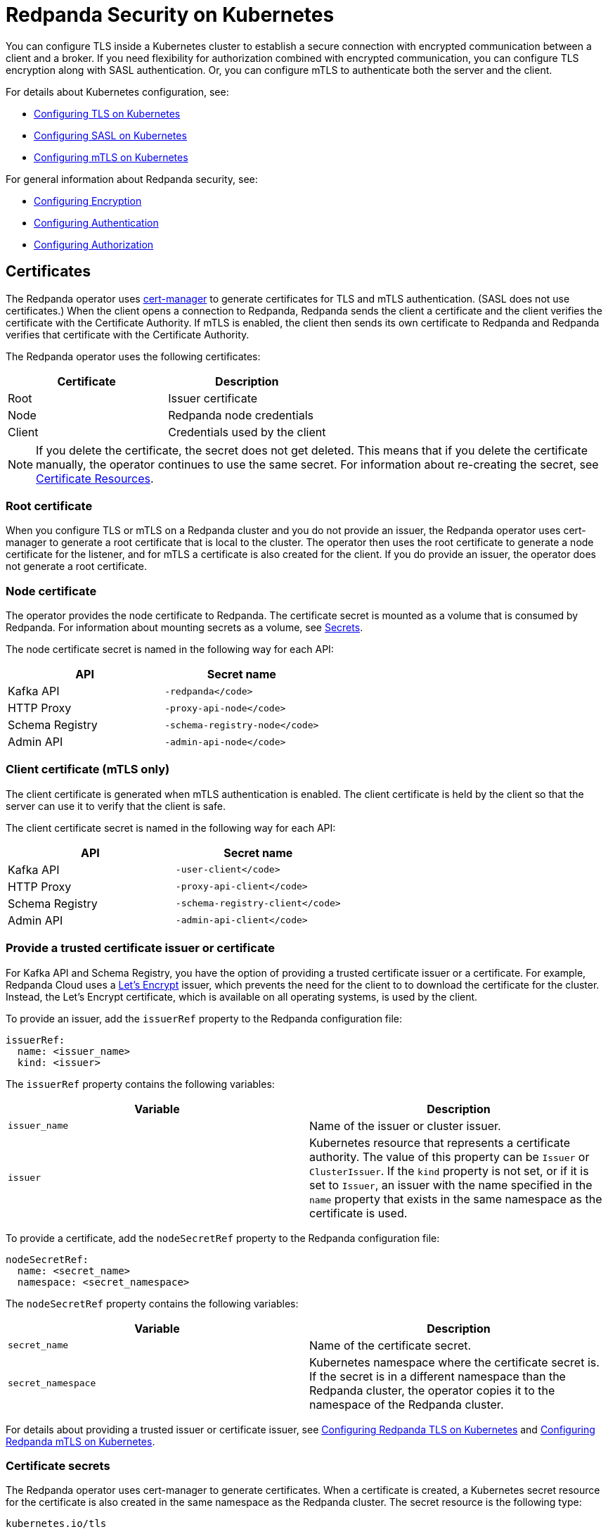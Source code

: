 = Redpanda Security on Kubernetes
:description: The custom resource definition (CRD) of a Redpanda cluster includes five APIs: Kafka API, HTTP Proxy (formerly Pandaproxy), Schema Registry, Admin API, and RPC secured with `rpc_server_tls` (for communication between redpanda nodes).
:page-aliases: security:kubernetes-security.adoc, security:security-kubernetes.adoc

You can configure TLS inside a Kubernetes cluster to establish a secure connection with encrypted communication between a client and a broker. If you need flexibility for authorization combined with encrypted communication, you can configure TLS encryption along with SASL authentication. Or, you can configure mTLS to authenticate both the server and the client.

For details about Kubernetes configuration, see:

* xref:redpanda-operator/tls-kubernetes.adoc[Configuring TLS on Kubernetes]
* xref:redpanda-operator/kubernetes-sasl.adoc[Configuring SASL on Kubernetes]
* xref:redpanda-operator/kubernetes-mtls.adoc[Configuring mTLS on Kubernetes]

For general information about Redpanda security, see:

* xref:manage:security/encryption.adoc[Configuring Encryption]
* xref:manage:security/authentication.adoc[Configuring Authentication]
* xref:manage:security/authorization.adoc[Configuring Authorization]

== Certificates

The Redpanda operator uses https://cert-manager.io/[cert-manager^] to generate certificates for TLS and mTLS authentication. (SASL does not use certificates.) When the client opens a connection to Redpanda, Redpanda sends the client a certificate and the client verifies the certificate with the Certificate Authority. If mTLS is enabled, the client then sends its own certificate to Redpanda and Redpanda verifies that certificate with the Certificate Authority.

The Redpanda operator uses the following certificates:

|===
| Certificate | Description

| Root
| Issuer certificate

| Node
| Redpanda node credentials

| Client
| Credentials  used by the client
|===

NOTE: If you delete the certificate, the secret does not get deleted. This means that if you delete the certificate manually, the operator continues to use the same secret. For information about re-creating the secret, see  https://cert-manager.io/docs/usage/certificate/[Certificate Resources^].

=== Root certificate

When you configure TLS or mTLS on a Redpanda cluster and you do not provide an issuer, the Redpanda operator uses cert-manager to generate a root certificate that is local to the cluster. The operator then uses the root certificate to generate a node certificate for the listener, and for mTLS a certificate is also created for the client. If you do provide an issuer, the operator does not generate a root certificate.

=== Node certificate

The operator provides the node certificate to Redpanda. The certificate secret is mounted as a volume that is consumed by Redpanda. For information about mounting secrets as a volume, see https://kubernetes.io/docs/concepts/configuration/secret/[Secrets^].

The node certificate secret is named in the following way for each API:

|===
| API | Secret name

| Kafka API
| `-redpanda</code>`

| HTTP Proxy
| `-proxy-api-node</code>`

| Schema Registry
| `-schema-registry-node</code>`

| Admin API
| `-admin-api-node</code>`
|===

=== Client certificate (mTLS only)

The client certificate is generated when mTLS authentication is enabled. The client certificate is held by the client so that the server can use it to verify that the client is safe.

The client certificate secret is named in the following way for each API:

|===
| API | Secret name

| Kafka API
| `-user-client</code>`

| HTTP Proxy
| `-proxy-api-client</code>`

| Schema Registry
| `-schema-registry-client</code>`

| Admin API
| `-admin-api-client</code>`
|===

=== Provide a trusted certificate issuer or certificate

For Kafka API and Schema Registry, you have the option of providing a trusted certificate issuer or a certificate. For example, Redpanda Cloud uses a https://letsencrypt.org/certificates/[Let's Encrypt^] issuer, which prevents the need for the client to to download the certificate for the cluster. Instead, the Let's Encrypt certificate, which is available on all operating systems, is used by the client.

To provide an issuer, add the `issuerRef` property to the Redpanda configuration file:

[,yaml]
----
issuerRef:
  name: <issuer_name>
  kind: <issuer>
----

The `issuerRef` property contains the following variables:

|===
| Variable | Description

| `issuer_name`
| Name of the issuer or cluster issuer.

| `issuer`
| Kubernetes resource that represents a certificate authority. The value of this property can be `Issuer` or `ClusterIssuer`. If the `kind` property is not set, or if it is set to `Issuer`, an issuer with the name specified in the `name` property that exists in the same namespace as the certificate is used.
|===

To provide a certificate, add the `nodeSecretRef` property to the Redpanda configuration file:

[,yaml]
----
nodeSecretRef:
  name: <secret_name>
  namespace: <secret_namespace>
----

The `nodeSecretRef` property contains the following variables:

|===
| Variable | Description

| `secret_name`
| Name of the certificate secret.

| `secret_namespace`
| Kubernetes namespace where the certificate secret is. If the secret is in a different namespace than the Redpanda cluster, the operator copies it to the namespace of the Redpanda cluster.
|===

For details about providing a trusted issuer or certificate issuer, see xref:redpanda-operator/tls-kubernetes.adoc[Configuring Redpanda TLS on Kubernetes] and xref:redpanda-operator/kubernetes-mtls.adoc[Configuring Redpanda mTLS on Kubernetes].

=== Certificate secrets

The Redpanda operator uses cert-manager to generate certificates. When a certificate is created, a Kubernetes secret resource for the certificate is also created in the same namespace as the Redpanda cluster. The secret resource is the following type:

----
kubernetes.io/tls
----

For information about the `kubernetes.io/tls` secret type, see https://kubernetes.io/docs/concepts/configuration/secret/#tls-secrets[TLS Secrets^].

The `kubernetes.io/tls` resource contains the following components:

* `tls.key`
* `tls.crt`
* `ca.crt` - This is provided if you're using a self-signed Certificate Authority (that is, you didn't provide an issuer in the cluster configuration file).

These components are described in xref:redpanda-operator/security-kubernetes.adoc#tls-certificates-with-external-connectivity[TLS certificates with external connectivity] and xref:redpanda-operator/security-kubernetes.adoc#mtls-certificates-with-external-connectivity[mTLS certificates with external connectivity].

To see the contents of `kubernetes.io/tls`, run:

[,bash]
----
kubectl get secret <secret_name> -o yaml
----

=== Renew certificates

The certificate renewal process is handled seamlessly by cert-manager. You don't need to do anything to facilitate the renewal. However, keep in mind that if you have a customer using the certificate, you need to give the new certificate to them. For that reason, a new certificate is issued 30 days before the old certificate expires. In this 30-day window, the new certificate and the old certificate are active, which gives you time to update the certificate.

The Redpanda operator sets the certificate duration to five years. This is non-configurable.

To see when your certificate was issued, when a new certificate will be issued, and when your certificate will expire, run:

[,bash]
----
kubectl describe certificate <certificate_name>
----

For information about renewing your certificate, see https://cert-manager.io/docs/[cert-manager documentation^].

=== Subject Alternative Name

Each certificate has a Subject Alternative Name (SAN) that lists the DNS names secured by the certificate. When the Redpanda operator provides the certificate to the client, it provides the SAN. The SAN is structured like this:

----
DNS: *.<cluster_name>.default.svc.cluster.local
----

The wildcard (*) prefix indicates that the SAN is for all brokers. Redpanda does not generate certificates that are specific to brokers.

The client must specify a broker when it communicates with the operator. For example, the client might use this SAN:

----
DNS: 0.<cluster_name>.default.svc.cluster.local
----

For external connectivity, the SAN is structured like this:

----
DNS: *.<subdomain_name>
----

== External connectivity

If the client is within the same Kubernetes cluster as Redpanda, you don't need to configure external connectivity. However, if you have communication from outside the cluster or from outside the virtual private cloud, you need to set up external connectivity. This section contains an overview of how external connectivity works.

=== Listeners

The listener ports are the ports that the Redpanda APIs use to communicate with the client. You must configure external connectivity on each API individually. The following table lists the supported listener configurations for each API with TLS enabled.

|===
| API | Listener configurations with TLS

| Kafka API +
HTTP Proxy +
Admin API
| <ul><li> One internal listener with TLS enabled </li><li> One internal listener and one external listener. Only one of the listeners can have TLS enabled. </li> </ul>

| Schema Registry
| <ul><li> One internal listener with TLS enabled </li><li> One listener that is used for internal and external connectivity with TLS enabled </li> </ul>
|===

You can specify up to two listeners for each API, but only one listener can have TLS or mTLS enabled. If you do have two listeners, one must be external. The exception is Schema Registry, which can only have one listener. The Schema Registry listener can be internal, or it can be an internal port that is used internally and externally. If you enable external connectivity on Schema Registry, the Kubernetes node port connects to the internal Redpanda port to provide external connectivity.

When you configure external connectivity, you can specify the external port, but you don't need to. If you do not specify a port, a port is picked from the `3000-32767` range. This range is the default specified in Kubernetes.

For information about the autogenerated port and directions on how to change the default range, see https://kubernetes.io/docs/concepts/services-networking/service/#type-nodeport[Type NodePort^].

=== Configure external connectivity

To enable external connectivity with TLS, add the following lines to each API in the configuration file:

[,yaml]
----
  - external:
      enabled: true
      subdomain: <subdomain_name>
----

The external port is generated automatically and you don't need to specify it. In the following example, TLS is enabled on the external listener for the Kafka API. Enable external connectivity the same way for the Admin API and HTTP Proxy.

[,yaml]
----
kafkaApi:
  - port: 9092
  - external:
      enabled: true
      subdomain: <subdomain_name>
    tls:
      enabled: true
----

The Schema Registry syntax is slightly different, in that the ports are not a list. You can specify one internal port and one external port. Schema Registry always uses an internal port and with external connectivity configured, the Kubernetes node port connects to the internal Redpanda port. Configure TLS with external connectivity for Schema Registry like this:

[,yaml]
----
schemaRegistry:
  port: 8081
  external:
    enabled: true
    subdomain: <subdomain_name>
  tls:
    enabled: true
----

=== Subdomain

The `subdomain` field lets you specify the advertised address of the external listener. The subdomain addresses, including the brokers, must be registered with a DNS provider, such as https://aws.amazon.com/route53/[Amazon Route 53^]. Each API in the configuration file must have the same `subdomain` specified. The configuration file uses the `subdomain` field to generate the advertised addresses for the external listeners.

The advertised addresses for the external listeners are structured like this:

----
<broker_id>.\<subdomain_name>:\<node_port>
----

If you don't provide a subdomain, you can't configure TLS or mTLS for the cluster. The Redpanda operator does not issue certificates for IP addresses.

=== TLS certificates with external connectivity

If you have external connectivity configured for your cluster and you didn't provide an issuer in the configuration file, you must export the Certificate Authority's (CA) public certificate file from the node certificate Secret as a file named `ca.crt`.

To extract `ca.crt` from the certificate Secret, run:

[,bash]
----
kubectl get secret <secret_name> -o go-template='{{index .data "ca.crt"}}' | base64 -d - > ca.crt
----

NOTE: The secret names for each API are listed in xref:redpanda-operator/security-kubernetes.adoc#node-certificate[Node certificate].

After you have `ca.crt` extracted, you can create an `rpk` configuration file that lets you to run `rpk` from anywhere, including outside the Kubernetes cluster. To do this, create a configuration file with the following content:

[,yaml]
----
rpk:
  kafka_api:
    brokers:
      - 0.<subdomain_name>.:<node_port>
      - 1.<subdomain_name>.:<node_port>
      - 2.<subdomain_name>.:<node_port>
    tls:
      truststore_file: <truststore_file_path>/ca.crt
----

The file contains the following variables:

|===
| Variable | Description

| `subdomain_name`
| The `subdomain_name` that you specified in the cluster configuration file.

| `node_port`
| Port on the machine where Redpanda is listening. If you don't specify this port in the cluster configuration file, the port is autogenerated.

| `truststore_file_path`
| Directory where you want to mount the `ca.crt` file. Generally this is `/etc/tls/certs/ca`.
|===

You can reference the configuration file in your `rpk` commands when you manage the Redpanda cluster. The `--config` flag lets you specify a Redpanda configuration file.

For example, if you saved the file as `pandas_config.yaml`, you can create a topic called `panda` with this command:

[,bash]
----
rpk topic create panda --config pandas_config.yaml
----

=== mTLS certificates with external connectivity

If you have external connectivity configured for your cluster and you're using mTLS, you must extract the `tls.crt` and `tls.key` files from the client certificate secret and export them to the client. In addition, if you didn't provide an issuer in the cluster configuration file, you must export `ca.crt`.

The following table gives the command to extract each of these files.

NOTE: The secret names for each API are listed in xref:redpanda-operator/security-kubernetes.adoc#node-certificate[Node certificate].

|===
| File | Description | Command to extract the file

| `ca.crt`
| CA certificate (only created if you do not specify an issuer)
| `kubectl get secret  -o go-template='{{index .data "ca.crt"}}'  base64 -d - > ca.crt</code>`

| `tls.crt`
| Client certificate
| `kubectl get secret  -o go-template='{{index .data "tls.crt"}}'  base64 -d - > tls.crt</code>`

| `tls.key`
| Private client key
| `kubectl get secret  -o go-template='{{index .data "tls.key"}}'  base64 -d - > tls.key</code>`
|===

[TIP]
====
The following command retrieves the entire resource to view the contents. But keep in mind that the Kafka client cannot process the resource as a single file.

[,bash]
----
kubectl get secret <secret_name> --namespace=default -o yaml
----

====

After you have `ca.crt`, `tls.crt`, and `tls.key` extracted, you can create an `rpk` configuration file that lets you run `rpk` from anywhere, including outside the Kubernetes cluster. To do this, create a configuration file with the following content:

[,yaml]
----
rpk:
  kafka_api:
    brokers:
      - 0.<subdomain_name>.:<node_port>
      - 1.<subdomain_name>.:<node_port>
      - 2.<subdomain_name>.:<node_port>
    tls:
      key_file: <key_file_path>/tls.key
      cert_file: <cert_file_path>/tls.crt
      truststore_file: <truststore_file_path>/ca.crt
----

The file contains the following variables:

|===
| Variable | Description

| `subdomain_name`
| The `subdomain_name` that you specified in the cluster configuration file.

| `node_port`
| Port on the machine where Redpanda is listening. If you don't specify this port in the cluster configuration file, the port is autogenerated.

| `key_file_path`
| Directory where you want to mount the `tls.key` private client key. Generally this is `/etc/tls/certs`.

| `cert_file_path`
| Filename and directory where you want to mount the `tls.crt` private key. Generally this is `/etc/tls/certs`.

| `truststore_file_path`
| Directory where you want to mount the `ca.crt` file.  Generally this is `/etc/tls/certs/ca`.
|===

You can reference the configuration file in your `rpk` commands when you manage the Redpanda cluster. The `--config` flag lets you specify a Redpanda configuration file.

For example, if you saved the file as `pandas_config.yaml`, you can create a topic called `pandas` in the cluster with this command:

[,bash]
----
rpk topic create triceratops --config triceratops_config.yaml
----